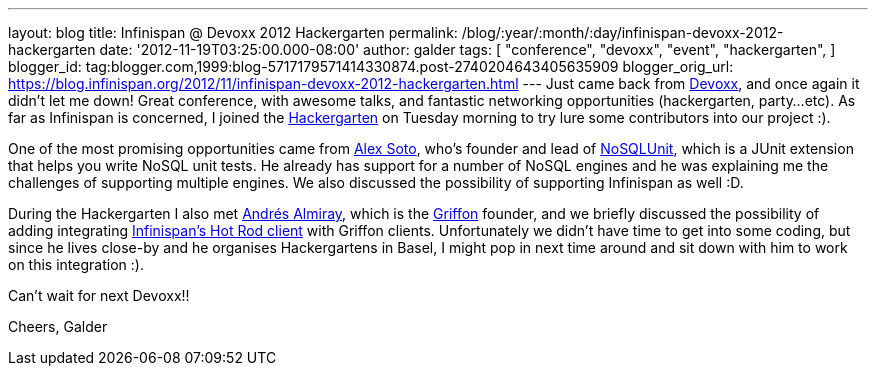 ---
layout: blog
title: Infinispan @ Devoxx 2012 Hackergarten
permalink: /blog/:year/:month/:day/infinispan-devoxx-2012-hackergarten
date: '2012-11-19T03:25:00.000-08:00'
author: galder
tags: [ "conference",
"devoxx",
"event",
"hackergarten",
]
blogger_id: tag:blogger.com,1999:blog-5717179571414330874.post-2740204643405635909
blogger_orig_url: https://blog.infinispan.org/2012/11/infinispan-devoxx-2012-hackergarten.html
---
Just came back from http://www.devoxx.com/display/DV12/Home[Devoxx], and
once again it didn't let me down! Great conference, with awesome talks,
and fantastic networking opportunities (hackergarten, party...etc). As
far as Infinispan is concerned, I joined the
http://www.jroller.com/aalmiray/entry/hackergarten_devoxx_2012[Hackergarten]
on Tuesday morning to try lure some contributors into our project :).

One of the most promising opportunities came from
https://github.com/lordofthejars[Alex Soto], who's founder and lead of
https://github.com/lordofthejars/nosql-unit[NoSQLUnit], which is a JUnit
extension that helps you write NoSQL unit tests. He already has support
for a number of NoSQL engines and he was explaining me the challenges of
supporting multiple engines. We also discussed the possibility of
supporting Infinispan as well :D.

During the Hackergarten I also met
http://www.jroller.com/aalmiray/[Andrés Almiray], which is the
http://griffon.codehaus.org/[Griffon] founder, and we briefly discussed
the possibility of adding integrating
https://docs.jboss.org/author/x/NgY5[Infinispan's Hot Rod client] with
Griffon clients. Unfortunately we didn't have time to get into some
coding, but since he lives close-by and he organises Hackergartens in
Basel, I might pop in next time around and sit down with him to work on
this integration :).

Can't wait for next Devoxx!!

Cheers,
Galder

